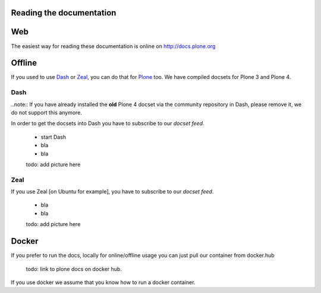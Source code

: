 Reading the documentation
=========================

.. contents:: :local:

Web
===

The easiest way for reading these documentation is online on http://docs.plone.org

Offline
=======

If you used to use `Dash <http://kapeli.com/dash>`_ or `Zeal <http://zealdocs.org/download.html>`_, you can do that for `Plone <https://plone.org>`_ too. We have compiled docsets for Plone 3 and Plone 4.

Dash
----

..note:: If you have already installed the **old** Plone 4 docset via the community repository in Dash, please remove it, we do not support this anymore.

In order to get the docsets into Dash you have to subscribe to our *docset feed*.

        - start Dash
        - bla
        - bla

        todo: add picture here

Zeal
----

If you use Zeal [on Ubuntu for example], you have to subscribe to our *docset feed*.

        - bla
        - bla

        todo: add picture here

Docker
======

If you prefer to run the docs, locally for online/offline usage you can just pull our container from docker.hub

        todo: link to plone docs on docker hub.

If you use docker we assume that you know how to run a docker container.

